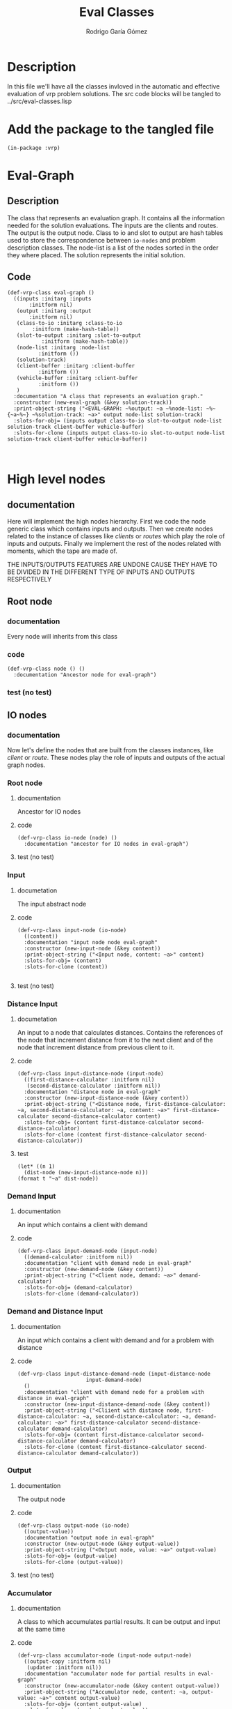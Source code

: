 #+TITLE: Eval Classes
#+AUTHOR: Rodrigo Garía Gómez
#+EMAIL: rodrigo.garcia21111@gmail.com

* Description
In this file we'll have all the classes invloved in the automatic and effective evaluation of vrp problem solutions. The src code blocks will be tangled to ../src/eval-classes.lisp

* Add the package to the tangled file
  #+BEGIN_SRC lisp +n -r :results none :exports code :tangle ../src/eval-classes.lisp 
    (in-package :vrp)
  #+END_SRC


* Eval-Graph
** Description
The class that represents an evaluation graph. It contains all the information needed for the solution evaluations. The inputs are the clients and routes. The output is the output node. Class to io and slot to output are hash tables used to store the correspondence between =io-nodes= and problem description classes. The node-list is a list of the nodes sorted in the order they where placed. The solution represents the initial solution.
** Code
#+BEGIN_SRC lisp +n -r :results none :exports code :tangle ../src/eval-classes.lisp 
	(def-vrp-class eval-graph ()
	  ((inputs :initarg :inputs
		   :initform nil)
	   (output :initarg :output
		   :initform nil)
	   (class-to-io :initarg :class-to-io
			:initform (make-hash-table))
	   (slot-to-output :initarg :slot-to-output
			   :initform (make-hash-table))
	   (node-list :initarg :node-list
		      :initform ())
	   (solution-track)
	   (client-buffer :initarg :client-buffer
			  :initform ())
	   (vehicle-buffer :initarg :client-buffer
			  :initform ())
	   )
	  :documentation "A class that represents an evaluation graph."
	  :constructor (new-eval-graph (&key solution-track))
	  :print-object-string ("<EVAL-GRAPH: ~%output: ~a ~%node-list: ~%~{~a~%~} ~%solution-track: ~a>" output node-list solution-track)
	  :slots-for-obj= (inputs output class-to-io slot-to-output node-list solution-track client-buffer vehicle-buffer)
	  :slots-for-clone (inputs output class-to-io slot-to-output node-list solution-track client-buffer vehicle-buffer))


   #+END_SRC



* High level nodes
** documentation
Here will implement the high nodes hierarchy. First we code the node generic class which contains
inputs and outputs. Then we create nodes related to the instance of classes like /clients/ or
/routes/ which play the role of inputs and outputs. Finally we implement the rest of the nodes
related with moments, which the tape are made of.

THE INPUTS/OUTPUTS FEATURES ARE UNDONE CAUSE THEY HAVE TO BE DIVIDED IN THE DIFFERENT TYPE OF
INPUTS AND OUTPUTS RESPECTIVELY

** Root node
*** documentation
Every node will inherits from this class
*** code
#+BEGIN_SRC lisp +n -r :results none :exports code :tangle ../src/eval-classes.lisp
  (def-vrp-class node () ()
    :documentation "Ancestor node for eval-graph")
#+END_SRC
*** test (no test)
** IO nodes
*** documentation
Now let's define the nodes that are built from the classes instances, like /client/ or /route/.
These nodes play the role of inputs and outputs of the actual graph nodes.
*** Root node
**** documentation
Ancestor for IO nodes
**** code 
#+BEGIN_SRC lisp +n -r :results none :exports code :tangle ../src/eval-classes.lisp
  (def-vrp-class io-node (node) ()
    :documentation "ancestor for IO nodes in eval-graph")
#+END_SRC
**** test (no test)
*** Input
**** documetation
The input abstract node
**** code
#+BEGIN_SRC lisp +n -r :results none :exports code :tangle ../src/eval-classes.lisp
  (def-vrp-class input-node (io-node) 
    ((content))
    :documentation "input node node eval-graph"
    :constructor (new-input-node (&key content))
    :print-object-string ("<Input node, content: ~a>" content)
    :slots-for-obj= (content)
    :slots-for-clone (content))

#+END_SRC
**** test (no test)
*** Distance Input
**** documetation
An input to a node that calculates distances. Contains the references
of the node that increment distance from it to the next client and 
of the node that increment distance from previous client to it.  
**** code
#+BEGIN_SRC lisp +n -r :results none :exports code :tangle ../src/eval-classes.lisp
  (def-vrp-class input-distance-node (input-node) 
    ((first-distance-calculator :initform nil)
     (second-distance-calculator :initform nil))
    :documentation "distance node in eval-graph"
    :constructor (new-input-distance-node (&key content))
    :print-object-string ("<Distance node, first-distance-calculator: ~a, second-distance-calculator: ~a, content: ~a>" first-distance-calculator second-distance-calculator content)
    :slots-for-obj= (content first-distance-calculator second-distance-calculator)
    :slots-for-clone (content first-distance-calculator second-distance-calculator))
#+END_SRC
**** test
#+BEGIN_SRC lisp +n -r :results output :exports both.lisp
  (let* ((n 1) 
	(dist-node (new-input-distance-node n)))
  (format t "~a" dist-node))
#+END_SRC

#+RESULTS:
: <Distance node, first-distance-calculator: NIL, second-distance-calculator: NIL, content: 1>

*** Demand Input
**** documentation
An input which contains a client with demand
**** code
#+BEGIN_SRC lisp +n -r :results none :exports code :tangle ../src/eval-classes.lisp
  (def-vrp-class input-demand-node (input-node) 
    ((demand-calculator :initform nil))
    :documentation "client with demand node in eval-graph"
    :constructor (new-demand-node (&key content))
    :print-object-string ("<Client node, demand: ~a>" demand-calculator)
    :slots-for-obj= (demand-calculator)
    :slots-for-clone (demand-calculator))
#+END_SRC
*** Demand and Distance Input
**** documentation
An input which contains a client with demand and for a problem with
distance
**** code
#+BEGIN_SRC lisp +n -r :results none :exports code :tangle ../src/eval-classes.lisp
  (def-vrp-class input-distance-demand-node (input-distance-node
					    input-demand-node) 
    ()
    :documentation "client with demand node for a problem with distance in eval-graph"
    :constructor (new-input-distance-demand-node (&key content))
    :print-object-string ("<Cliient with distance node, first-distance-calculator: ~a, second-distance-calculator: ~a, demand-calculator: ~a>" first-distance-calculator second-distance-calculator demand-calculator)
    :slots-for-obj= (content first-distance-calculator second-distance-calculator demand-calculator)
    :slots-for-clone (content first-distance-calculator second-distance-calculator demand-calculator))
#+END_SRC
*** Output
**** documentation
The output node
**** code
#+BEGIN_SRC lisp +n -r :results none :exports code :tangle ../src/eval-classes.lisp
  (def-vrp-class output-node (io-node) 
    ((output-value))
    :documentation "output node in eval-graph"
    :constructor (new-output-node (&key output-value))   
    :print-object-string ("<Output node, value: ~a>" output-value)
    :slots-for-obj= (output-value)
    :slots-for-clone (output-value))
#+END_SRC
**** test (no test)
*** Accumulator
**** documentation
A class to which accumulates partial results. It can be
output and input at the same time
**** code
#+BEGIN_SRC lisp +n -r :results none :exports code :tangle ../src/eval-classes.lisp
  (def-vrp-class accumulator-node (input-node output-node) 
    ((output-copy :initform nil)
     (updater :initform nil))
    :documentation "accumulator node for partial results in eval-graph"
    :constructor (new-accumulator-node (&key content output-value))
    :print-object-string ("Accumulator node, content: ~a, output-value: ~a>" content output-value)
    :slots-for-obj= (content output-value)
    :slots-for-clone (content output-value))
#+END_SRC
*** Initial value Accumulator
**** documentation
An accumulator that is initialized with a value that will be modified later
**** code
#+BEGIN_SRC lisp +n -r :results none :exports code :tangle ../src/eval-classes.lisp
  (def-vrp-class initial-value-accumulator-node (accumulator-node) 
    ((initial-value))
    :documentation "accumulator node for partial results in eval-graph"
    :constructor (new-initial-value-accumulator-node (&key content output-value initial-value))
    :print-object-string ("Initial value accumulator node, initial value: ~a, content: ~a, output-value: ~a>" initial-value content output-value)
    :slots-for-obj= (initial-value content output-value)
    :slots-for-clone (initial-value content output-value))
#+END_SRC
*** Vehicle Input
**** documentation
This is an input for vehicles with capacity. This is usefull for problems that include heterogeneous fleet
**** code
#+BEGIN_SRC lisp +n -r :results none :exports code :tangle ../src/eval-classes.lisp
  (def-vrp-class input-vehicle-node (input-node) 
    ((dependent-accumulator)) ;; An initial-value accumulator
    :documentation "vehicle node in eval-graph"
    :constructor (new-input-vehicle-node (&key content))
    :print-object-string ("Vehicle node, content: ~a, accumulator: ~a>" content dependent-accumulator)
    :slots-for-obj= (content dependent-accumulator)
    :slots-for-clone (content dependent-accumulator)) 
#+END_SRC
*** Depot Input
**** documentation
To represent a simple depot in the tape
**** code
#+BEGIN_SRC lisp +n -r :results none :exports code :tangle ../src/eval-classes.lisp
  (def-vrp-class input-depot-node (input-distance-demand-node)
    ()
    :documentation "vehicle node in eval-graph"
    :constructor (new-input-depot-node (&key content))
    :print-object-string ("Depot node, content: ~a, demand: ~a>" content demand-calculator)
    :slots-for-obj= (content demand-calculator first-distance-calculator second-distance-calculator)
    :slots-for-clone (content demand-calculator first-distance-calculator second-distance-calculator))
#+END_SRC

#+RESULTS:
: INPUT:
: NXT INPUT
: OUTPUT:
: PREV OUTPUT

* Low level nodes
** documentation
   Nodes that represents low level operations like increment total-distance, etc.
** Root node
*** documentation
A class to distinguish the low level nodes from the high level ones.
*** code
#+BEGIN_SRC lisp +n -r :results none :exports code :tangle ../src/eval-classes.lisp
  (def-vrp-class low-level-node (node) 
    ((previous-node) (next-node) (output-action))
    :documentation "low-level node in eval-graph")
#+END_SRC
*** test (no test)
** Increment distance node
*** documentation
A node to represent the increment distance operation
*** code
#+BEGIN_SRC lisp +n -r :results none :exports code :tangle ../src/eval-classes.lisp
  (def-vrp-class increment-distance-node (low-level-node) 
      ((from-client) (to-client) (distance-matrix))
      :documentation "increment distance node in eval-graph"
    :constructor (new-increment-distance-node (&key previous-node next-node output-action from-client to-client distance-matrix))
      :print-object-string ("increment distance node, prev: ~a, next: ~a>" previous-node next-node)
      :slots-for-obj= (previous-node next-node output-action from-client to-client distance-matrix)
      :slots-for-clone (previous-node next-node output-action from-client to-client distance-matrix))
#+END_SRC
** Decrement capacity node
*** documentation
    This node is the one which decrement the capacity of the vehicle assingned to a route in the same value that have the demand of the current client. Actually we increment an action slot called total-demand, that is equivalent to decrement the actual capacity of the vehicle.
*** code 
#+BEGIN_SRC lisp +n -r :results none :exports code :tangle ../src/eval-classes.lisp
  (def-vrp-class decrement-capacity-node (low-level-node)
    ((input-with-demand))
    :documentation "decrement capacity node in eval-graph"
    :constructor (new-decrement-capacity-node (&key previous-node next-node output-action input-with-demand))
    :print-object-string ("decrement capacity node, prev: ~a, next: ~a, client: ~a>" previous-node next-node input-with-demand)
    :slots-for-obj= (previous-node next-node output-action input-with-demand)
    :slots-for-clone (previous-node next-node output-action input-with-demand))
#+END_SRC
** Increment accumulator node
*** documentation
This node is the one to increment the value of an accumulator with the
value of another one
*** code
#+BEGIN_SRC lisp +n -r :results none :exports code :tangle ../src/eval-classes.lisp
  (def-vrp-class increment-accumulator-node (low-level-node)
    ((partial-accumulator))
    :documentation "increment accumulator node in eval-graph"
    :constructor (new-increment-accumulator-node (&key previous-node next-node output-action partial-accumulator))
    :print-object-string ("increment accumulator node, prev: ~a, next: ~a>" previous-node next-node)
    :slots-for-obj= (previous-node next-node output-action partial-accumulator)
    :slots-for-clone (previous-node next-node output-action partial-accumulator))
#+END_SRC
** Penalize node
*** documentation
This node is the one that penalizes a magnitude and stores it in another accumulator.
*** code
#+BEGIN_SRC lisp +n -r :results none :exports code :tangle ../src/eval-classes.lisp
  (def-vrp-class penalize-accumulator-node (low-level-node)
    ((partial-accumulator)
     (factor))
    :documentation "penalize node in eval-graph"
    :constructor (new-penalize-accumulator-node (&key previous-node next-node output-action partial-accumulator factor))
    :print-object-string ("Penalizee node, prev: ~a, next: ~a>" previous-node next-node)
    :slots-for-obj= (previous-node next-node output-action partial-accumulator factor)
    :slots-for-clone (previous-node next-node output-action partial-accumulator factor))
#+END_SRC
